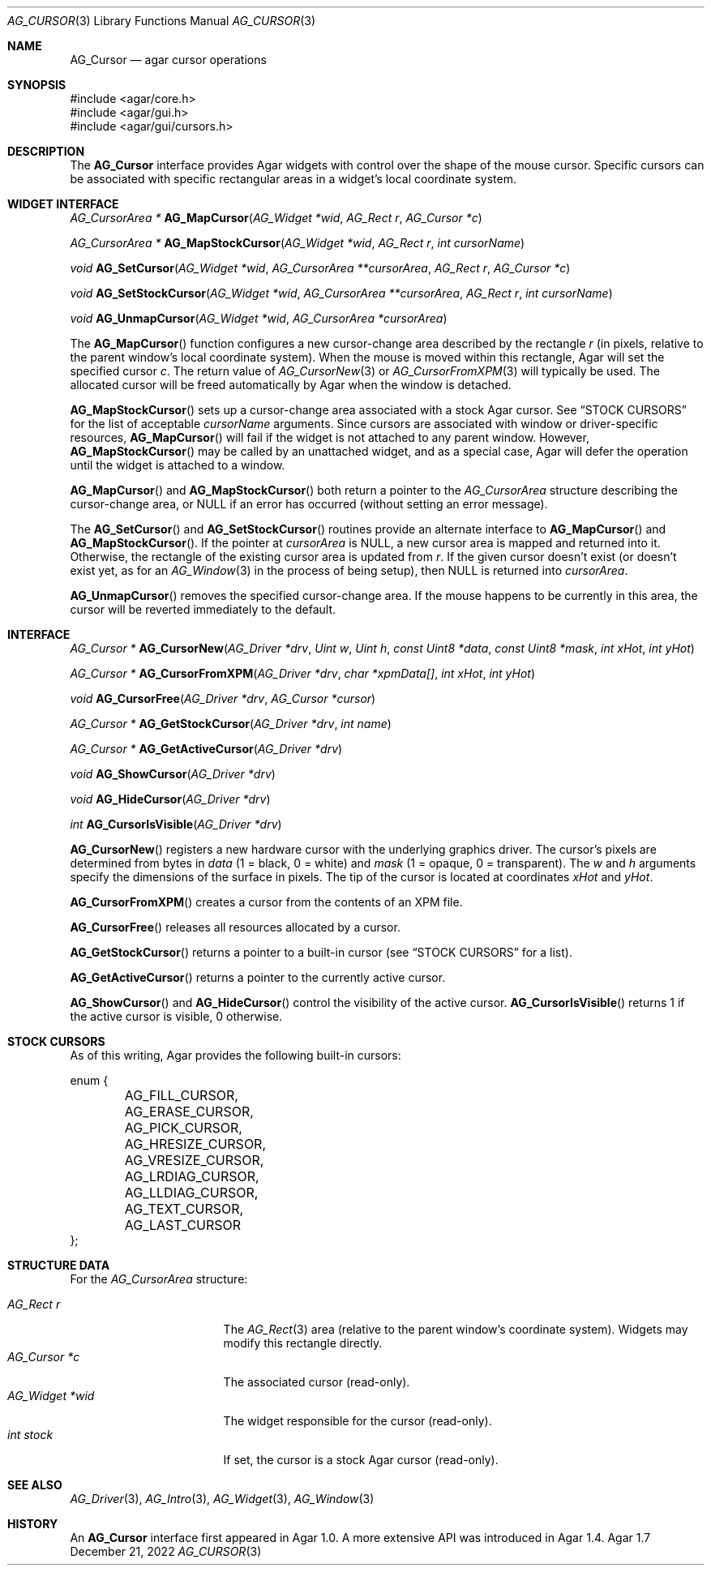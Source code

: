 .\" Copyright (c) 2008-2022 Julien Nadeau Carriere <vedge@csoft.net>
.\" All rights reserved.
.\"
.\" Redistribution and use in source and binary forms, with or without
.\" modification, are permitted provided that the following conditions
.\" are met:
.\" 1. Redistributions of source code must retain the above copyright
.\"    notice, this list of conditions and the following disclaimer.
.\" 2. Redistributions in binary form must reproduce the above copyright
.\"    notice, this list of conditions and the following disclaimer in the
.\"    documentation and/or other materials provided with the distribution.
.\" 
.\" THIS SOFTWARE IS PROVIDED BY THE AUTHOR ``AS IS'' AND ANY EXPRESS OR
.\" IMPLIED WARRANTIES, INCLUDING, BUT NOT LIMITED TO, THE IMPLIED
.\" WARRANTIES OF MERCHANTABILITY AND FITNESS FOR A PARTICULAR PURPOSE
.\" ARE DISCLAIMED. IN NO EVENT SHALL THE AUTHOR BE LIABLE FOR ANY DIRECT,
.\" INDIRECT, INCIDENTAL, SPECIAL, EXEMPLARY, OR CONSEQUENTIAL DAMAGES
.\" (INCLUDING BUT NOT LIMITED TO, PROCUREMENT OF SUBSTITUTE GOODS OR
.\" SERVICES; LOSS OF USE, DATA, OR PROFITS; OR BUSINESS INTERRUPTION)
.\" HOWEVER CAUSED AND ON ANY THEORY OF LIABILITY, WHETHER IN CONTRACT,
.\" STRICT LIABILITY, OR TORT (INCLUDING NEGLIGENCE OR OTHERWISE) ARISING
.\" IN ANY WAY OUT OF THE USE OF THIS SOFTWARE EVEN IF ADVISED OF THE
.\" POSSIBILITY OF SUCH DAMAGE.
.\"
.Dd December 21, 2022
.Dt AG_CURSOR 3
.Os Agar 1.7
.Sh NAME
.Nm AG_Cursor
.Nd agar cursor operations
.Sh SYNOPSIS
.Bd -literal
#include <agar/core.h>
#include <agar/gui.h>
#include <agar/gui/cursors.h>
.Ed
.Sh DESCRIPTION
The
.Nm
interface provides Agar widgets with control over the shape of the mouse cursor.
Specific cursors can be associated with specific rectangular areas in a widget's
local coordinate system.
.Sh WIDGET INTERFACE
.nr nS 1
.Ft "AG_CursorArea *"
.Fn AG_MapCursor "AG_Widget *wid" "AG_Rect r" "AG_Cursor *c"
.Pp
.Ft "AG_CursorArea *"
.Fn AG_MapStockCursor "AG_Widget *wid" "AG_Rect r" "int cursorName"
.Pp
.Ft "void"
.Fn AG_SetCursor "AG_Widget *wid" "AG_CursorArea **cursorArea" "AG_Rect r" "AG_Cursor *c"
.Pp
.Ft "void"
.Fn AG_SetStockCursor "AG_Widget *wid" "AG_CursorArea **cursorArea" "AG_Rect r" "int cursorName"
.Pp
.Ft "void"
.Fn AG_UnmapCursor "AG_Widget *wid" "AG_CursorArea *cursorArea"
.Pp
.nr nS 0
The
.Fn AG_MapCursor
function configures a new cursor-change area described by the rectangle
.Fa r
(in pixels, relative to the parent window's local coordinate system).
When the mouse is moved within this rectangle, Agar will set the specified
cursor
.Fa c .
The return value of
.Xr AG_CursorNew 3
or
.Xr AG_CursorFromXPM 3
will typically be used.
The allocated cursor will be freed automatically by Agar when the window is
detached.
.Pp
.Fn AG_MapStockCursor
sets up a cursor-change area associated with a stock Agar cursor.
See
.Sx STOCK CURSORS
for the list of acceptable
.Fa cursorName
arguments.
Since cursors are associated with window or driver-specific resources,
.Fn AG_MapCursor
will fail if the widget is not attached to any parent window.
However,
.Fn AG_MapStockCursor
may be called by an unattached widget, and as a special case, Agar will
defer the operation until the widget is attached to a window.
.Pp
.Fn AG_MapCursor
and
.Fn AG_MapStockCursor
both return a pointer to the
.Ft AG_CursorArea
structure describing the cursor-change area, or NULL if an error has occurred
(without setting an error message).
.Pp
The
.Fn AG_SetCursor
and
.Fn AG_SetStockCursor
routines provide an alternate interface to
.Fn AG_MapCursor
and
.Fn AG_MapStockCursor .
If the pointer at
.Fa cursorArea
is NULL, a new cursor area is mapped and returned into it.
Otherwise, the rectangle of the existing cursor area is updated from
.Fa r .
If the given cursor doesn't exist (or doesn't exist yet, as for an
.Xr AG_Window 3
in the process of being setup), then NULL is returned into
.Fa cursorArea .
.Pp
.Fn AG_UnmapCursor
removes the specified cursor-change area.
If the mouse happens to be currently in this area, the cursor will be
reverted immediately to the default.
.Sh INTERFACE
.nr nS 1
.Ft "AG_Cursor *"
.Fn AG_CursorNew "AG_Driver *drv" "Uint w" "Uint h" "const Uint8 *data" "const Uint8 *mask" "int xHot" "int yHot"
.Pp
.Ft "AG_Cursor *"
.Fn AG_CursorFromXPM "AG_Driver *drv" "char *xpmData[]" "int xHot" "int yHot"
.Pp
.Ft void
.Fn AG_CursorFree "AG_Driver *drv" "AG_Cursor *cursor"
.Pp
.Ft "AG_Cursor *"
.Fn AG_GetStockCursor "AG_Driver *drv" "int name"
.Pp
.Ft "AG_Cursor *"
.Fn AG_GetActiveCursor "AG_Driver *drv"
.Pp
.Ft void
.Fn AG_ShowCursor "AG_Driver *drv"
.Pp
.Ft void
.Fn AG_HideCursor "AG_Driver *drv"
.Pp
.Ft int
.Fn AG_CursorIsVisible "AG_Driver *drv"
.Pp
.nr nS 0
.Fn AG_CursorNew
registers a new hardware cursor with the underlying graphics driver.
The cursor's pixels are determined from bytes in
.Fa data
(1 = black, 0 = white)
and
.Fa mask
(1 = opaque, 0 = transparent).
The
.Fa w
and
.Fa h
arguments specify the dimensions of the surface in pixels.
The tip of the cursor is located at coordinates
.Fa xHot
and
.Fa yHot .
.Pp
.Fn AG_CursorFromXPM
creates a cursor from the contents of an XPM file.
.Pp
.Fn AG_CursorFree
releases all resources allocated by a cursor.
.Pp
.Fn AG_GetStockCursor
returns a pointer to a built-in cursor (see
.Sx STOCK CURSORS
for a list).
.Pp
.Fn AG_GetActiveCursor
returns a pointer to the currently active cursor.
.Pp
.Fn AG_ShowCursor
and
.Fn AG_HideCursor
control the visibility of the active cursor.
.Fn AG_CursorIsVisible
returns 1 if the active cursor is visible, 0 otherwise.
.Sh STOCK CURSORS
As of this writing, Agar provides the following built-in cursors:
.Bd -literal
.\" SYNTAX(c)
enum {
	AG_FILL_CURSOR,
	AG_ERASE_CURSOR,
	AG_PICK_CURSOR,
	AG_HRESIZE_CURSOR,
	AG_VRESIZE_CURSOR,
	AG_LRDIAG_CURSOR,
	AG_LLDIAG_CURSOR,
	AG_TEXT_CURSOR,
	AG_LAST_CURSOR
};
.Ed
.Sh STRUCTURE DATA
For the
.Ft AG_CursorArea
structure:
.Pp
.Bl -tag -compact -width "AG_Widget *wid "
.It Ft AG_Rect r
The
.Xr AG_Rect 3
area (relative to the parent window's coordinate system).
Widgets may modify this rectangle directly.
.It Ft AG_Cursor *c
The associated cursor (read-only).
.It Ft AG_Widget *wid
The widget responsible for the cursor (read-only).
.It Ft int stock
If set, the cursor is a stock Agar cursor (read-only).
.El
.Sh SEE ALSO
.Xr AG_Driver 3 ,
.Xr AG_Intro 3 ,
.Xr AG_Widget 3 ,
.Xr AG_Window 3
.Sh HISTORY
An
.Nm
interface first appeared in Agar 1.0.
A more extensive API was introduced in Agar 1.4.
